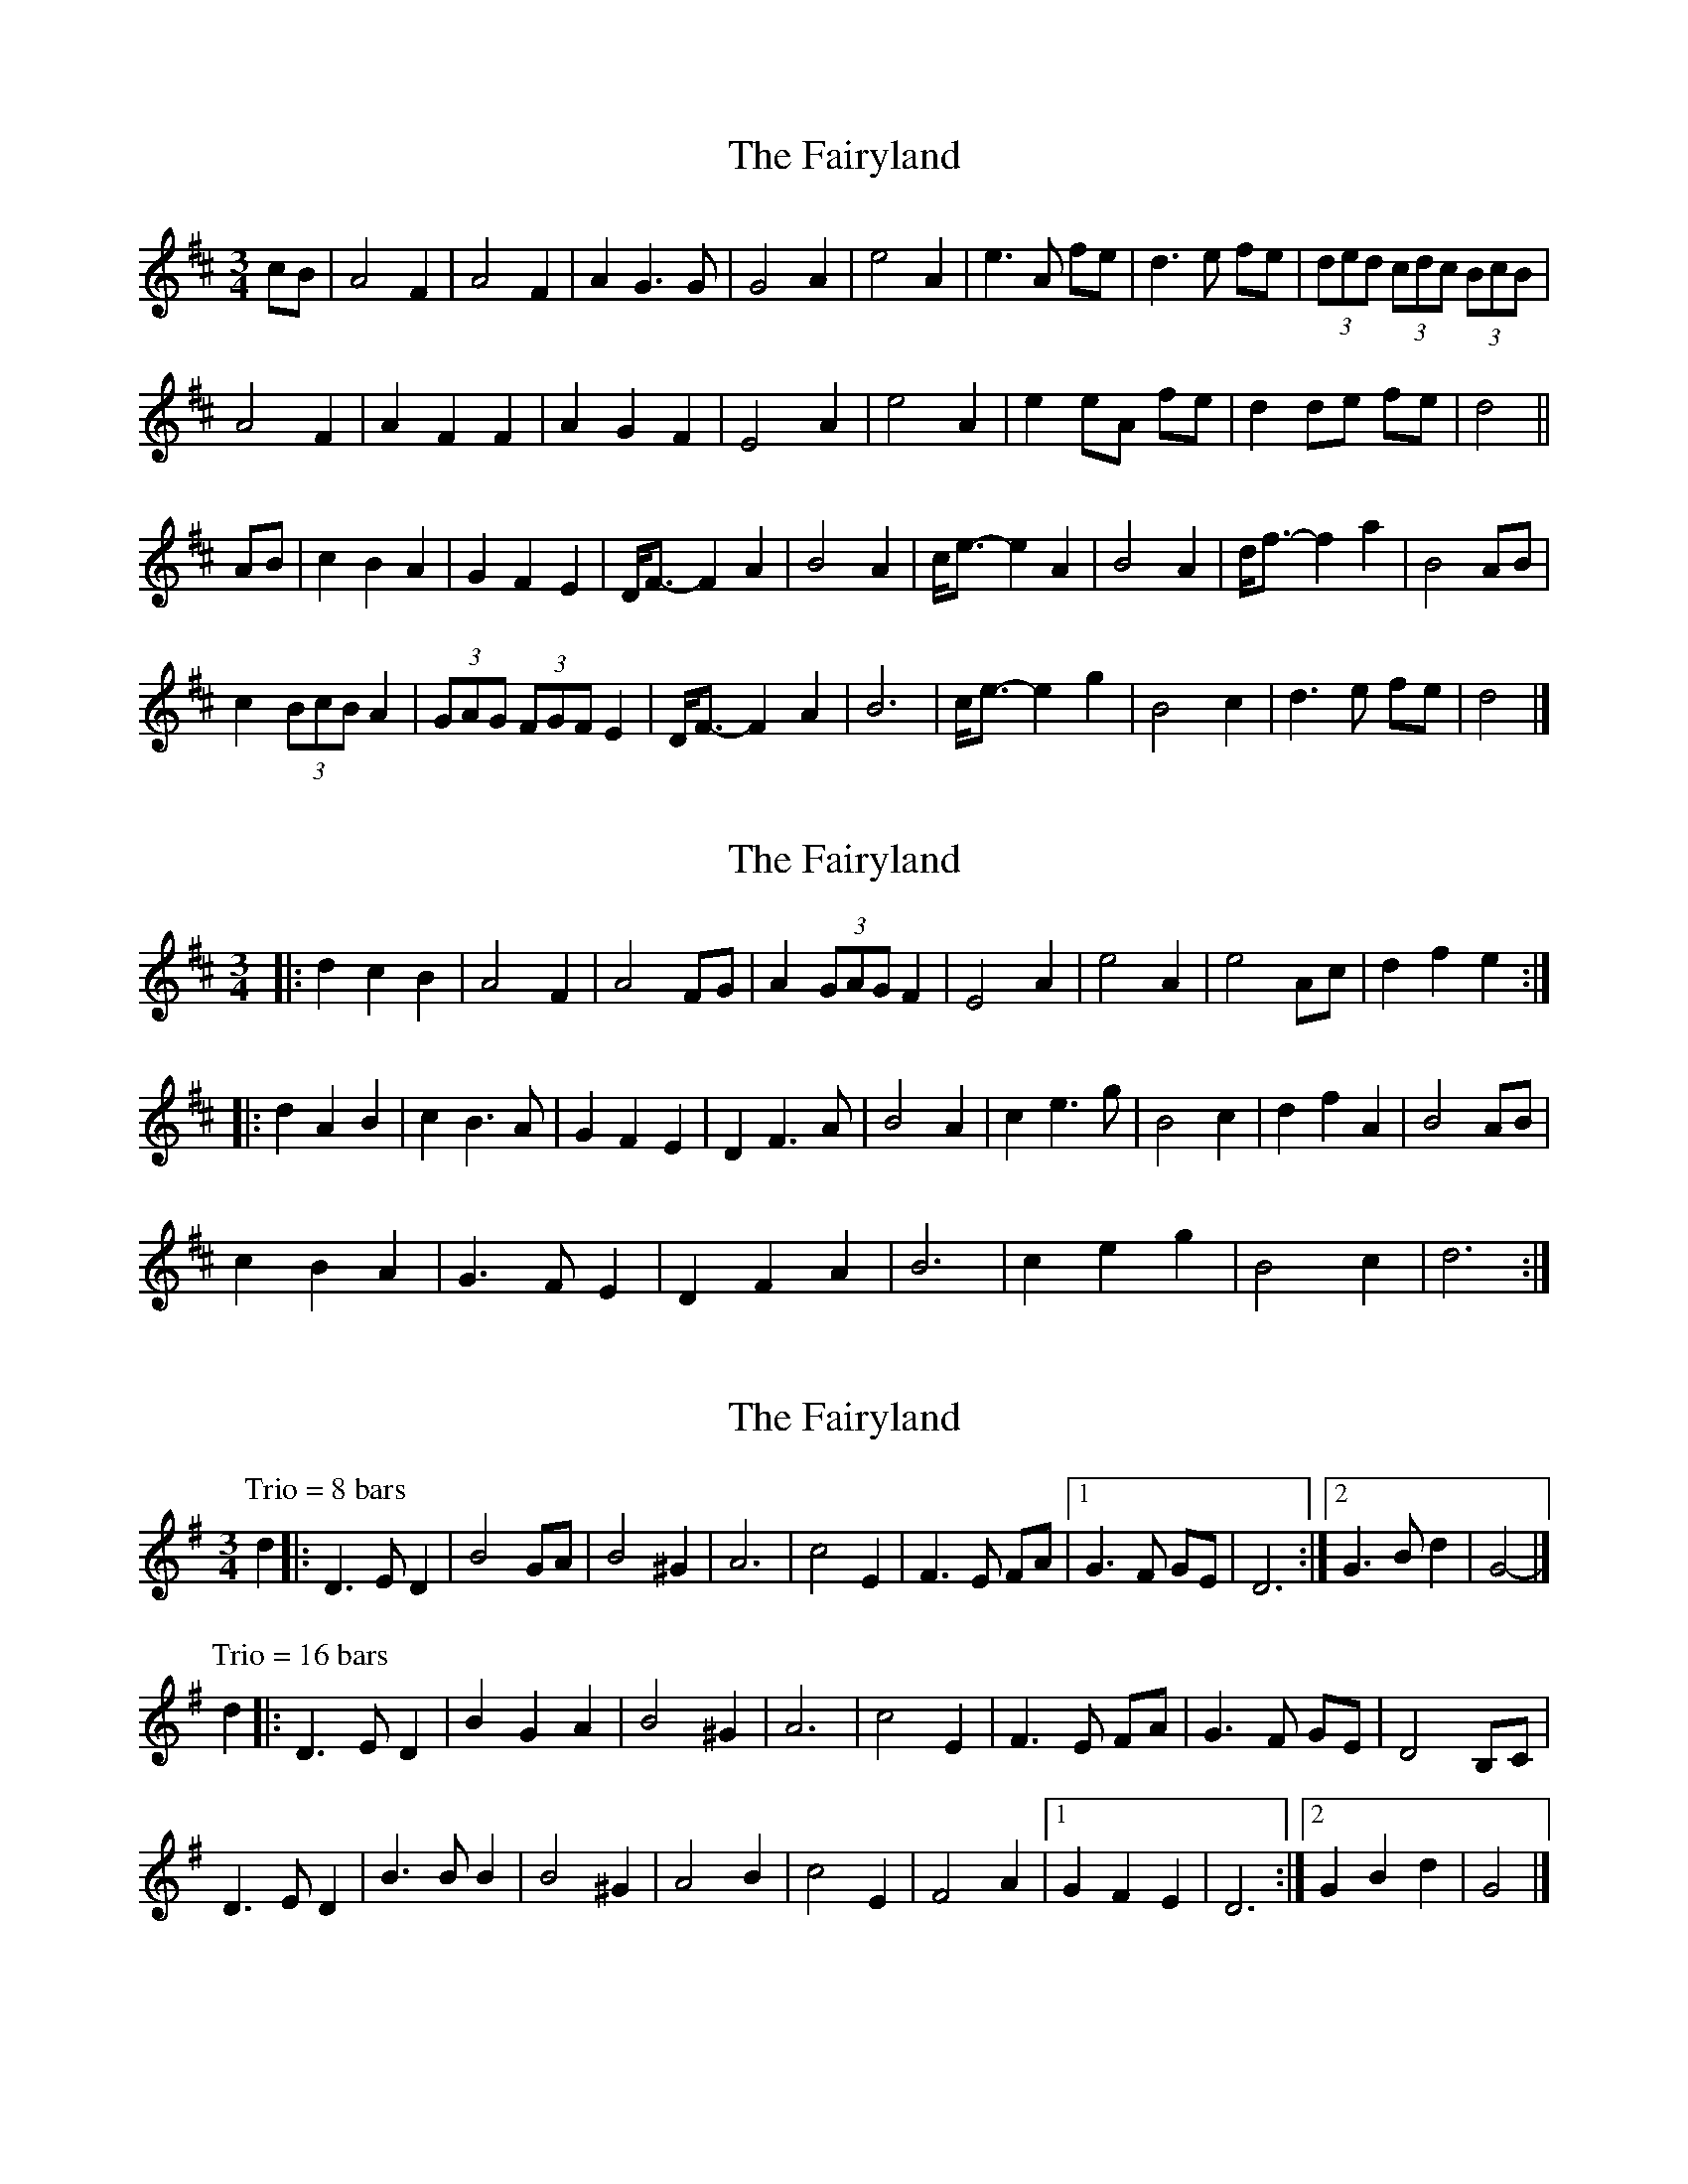 X: 1
T: Fairyland, The
Z: ceolachan
S: https://thesession.org/tunes/9478#setting9478
R: waltz
M: 3/4
L: 1/8
K: Dmaj
cB |A4 F2 | A4 F2 | A2 G3 G | G4 A2 |\
e4 A2 | e3 A fe | d3 e fe | (3ded (3cdc (3BcB |
A4 F2 | A2 F2 F2 | A2 G2 F2 | E4 A2 |\
e4 A2 | e2 eA fe | d2 de fe | d4 ||
AB |c2 B2 A2 | G2 F2 E2 | D<F- F2 A2 | B4 A2 |\
c<e- e2 A2 | B4 A2 | d<f- f2 a2 | B4 AB |
c2 (3BcB A2 | (3GAG (3FGF E2 | D<F- F2 A2 | B6 |\
c<e- e2 g2 | B4 c2 | d3 e fe | d4 |]
X: 2
T: Fairyland, The
Z: ceolachan
S: https://thesession.org/tunes/9478#setting20021
R: waltz
M: 3/4
L: 1/8
K: Dmaj
|: d2 c2 B2 |A4 F2 | A4 FG | A2 (3GAG F2 | E4 A2 |\
e4 A2 | e4 Ac | d2 f2 e2 :|
|: d2 A2 B2 |c2 B3 A | G2 F2 E2 | D2 F3 A | B4 A2 |\
c2 e3 g | B4 c2 | d2 f2 A2 | B4 AB |
c2 B2 A2 | G3 F E2 | D2 F2 A2 | B6 |\
c2 e2 g2 | B4 c2 | d6 :|
X: 3
T: Fairyland, The
Z: ceolachan
S: https://thesession.org/tunes/9478#setting20022
R: waltz
M: 3/4
L: 1/8
K: Gmaj
P: Trio = 8 bars
-d2 |:D3 E D2 | B4 GA | B4 ^G2 | A6 |\
c4 E2 | F3 E FA |[1 G3 F GE | D6 :|[2 G3 B d2 | G4 |]
P: Trio = 16 bars
-d2 |:D3 E D2 | B2 G2 A2 | B4 ^G2 | A6 |\
c4 E2 | F3 E FA | G3 F GE | D4 B,C |
D3 E D2 | B3 B B2 | B4 ^G2 | A4 B2 |\
c4 E2 | F4 A2 |[1 G2 F2 E2 | D6 :|[2 G2 B2 d2 | G4 |]
X: 4
T: Fairyland, The
Z: ceolachan
S: https://thesession.org/tunes/9478#setting20023
R: waltz
M: 3/4
L: 1/8
K: Gmaj
|: d4 B2 | d4 B2 | d3 c c2 | c6 |\
a3 a a2 | a2 b2 a2 | g3 g g2 | g2 f2 e2 |
d4 B2 | d4 B2 | d3 c c2 | c6 |\
a3 a a2 | a2 b2 a2 | g3 g g2 |[1 g6 :|[2 g4 ||
|: d2 |f3 e d2 | c3 B A2 | G2 B2 d2 | e4 d2 |\
F2 A2 d2 | e4 d2 | g2 b2 d2 | e4 d2 |
f3 e d2 | c2 B2 A2 | G2 B2 d2 | e4 d2 |\
F2 A2 d2 | e4 f2 | g3 g g2 |[1 g4 :|[2 g6 |]
P: Trio
K: CMaj
G3 G G2 | e3 e e2 | e4 ^c2 | d4 e2 |\
f4 A2 | B4 d2 | c4 A2 | G6 |
G3 G G2 | e3 e e2 | e4 ^c2 | d4 e2 |\
f4 A2 | B4 d2 | c3c c2 | c6 :|
X: 5
T: Fairyland, The
Z: ceolachan
S: https://thesession.org/tunes/9478#setting20024
R: waltz
M: 3/4
L: 1/8
K: Dmaj
|: A4 F2 | A4 F2 | A3 G G2 | G6 |\
e3 e e2 | e2 f2 e2 | d3 d d2 | d2 c2 B2 |
A4 F2 | A4 F2 | A3 G G2 | G6 |\
e3 e e2 | e2 f2 e2 | d3 d d2 |[1 d6 :|[2 d4 ||
|: A2 |c3 B A2 | G3 F E2 | D2 F2 A2 | B4 A2 |\
C2 E2 A2 | B4 A2 | d2 f2 A2 | B4 A2 |
c3 B A2 | G3 F E2 | D2 F2 A2 | B4 A2 |\
C2 E2 A2 | B4 c2 | d3 d d2 |[1 d4 :|[2 d6 |]
P: Trio
K: GMaj
D3 D D2 | B3 B B2 | B4 ^G2 | A4 B2 |\
c4 E2 | F4 A2 | G4 E2 | D6 |
D3 D D2 | B3 B B2 | B4 ^G2 | A4 B2 |\
c4 E2 | F4 A2 | G3 G G2 | G6 :|
